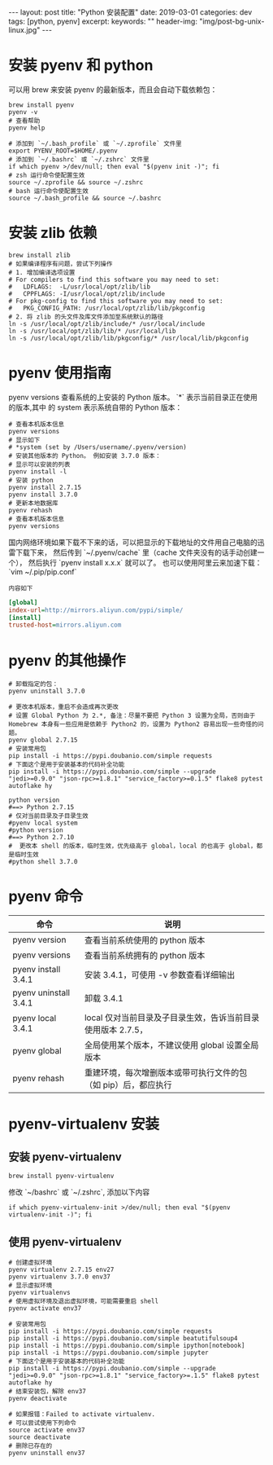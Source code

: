 #+begin_export html
---
layout: post
title: "Python 安装配置"
date: 2019-03-01
categories: dev
tags: [python, pyenv]
excerpt:
keywords: ""
header-img: "img/post-bg-unix-linux.jpg"
---
#+end_export

* 安装 pyenv 和 python

可以用 brew 来安装 pyenv 的最新版本，而且会自动下载依赖包：

#+begin_src shell
brew install pyenv
pyenv -v
# 查看帮助
pyenv help
#+end_src

#+begin_src shell
# 添加到 `~/.bash_profile` 或 `~/.zprofile` 文件里
export PYENV_ROOT=$HOME/.pyenv
# 添加到 `~/.bashrc` 或 `~/.zshrc` 文件里
if which pyenv >/dev/null; then eval "$(pyenv init -)"; fi
# zsh 运行命令使配置生效
source ~/.zprofile && source ~/.zshrc
# bash 运行命令使配置生效
source ~/.bash_profile && source ~/.bashrc
#+end_src

* 安装 zlib 依赖

#+begin_src shell
brew install zlib
# 如果编译程序有问题，尝试下列操作
# 1. 增加编译选项设置
# For compilers to find this software you may need to set:
#   LDFLAGS:  -L/usr/local/opt/zlib/lib
#   CPPFLAGS: -I/usr/local/opt/zlib/include
# For pkg-config to find this software you may need to set:
#   PKG_CONFIG_PATH: /usr/local/opt/zlib/lib/pkgconfig
# 2. 将 zlib 的头文件及库文件添加至系统默认的路径
ln -s /usr/local/opt/zlib/include/* /usr/local/include
ln -s /usr/local/opt/zlib/lib/* /usr/local/lib
ln -s /usr/local/opt/zlib/lib/pkgconfig/* /usr/local/lib/pkgconfig
#+end_src

* pyenv 使用指南

pyenv versions 查看系统的上安装的 Python 版本。 `*` 表示当前目录正在使用的版本,其中 的 system 表示系统自带的 Python 版本：

#+begin_src shell
# 查看本机版本信息
pyenv versions
# 显示如下
# *system (set by /Users/username/.pyenv/version)
# 安装其他版本的 Python。 例如安装 3.7.0 版本：
# 显示可以安装的列表
pyenv install -l
# 安装 python
pyenv install 2.7.15
pyenv install 3.7.0
# 更新本地数据库
pyenv rehash
# 查看本机版本信息
pyenv versions
#+end_src

国内网络环境如果下载不下来的话，可以把显示的下载地址的文件用自己电脑的迅雷下载下来，
然后传到 `~/.pyenv/cache` 里（cache 文件夹没有的话手动创建一个），
然后执行 `pyenv install x.x.x` 就可以了。 也可以使用阿里云来加速下载：`vim ~/.pip/pip.conf`

=内容如下=
#+begin_src ini
[global]
index-url=http://mirrors.aliyun.com/pypi/simple/
[install]
trusted-host=mirrors.aliyun.com
#+end_src

* pyenv 的其他操作

#+begin_src shell
# 卸载指定的包：
pyenv uninstall 3.7.0

# 更改本机版本，重启不会造成再次更改
# 设置 Global Python 为 2.*, 备注：尽量不要把 Python 3 设置为全局，否则由于 Homebrew 本身有一些应用是依赖于 Python2 的，设置为 Python2 容易出现一些奇怪的问题。
pyenv global 2.7.15
# 安装常用包
pip install -i https://pypi.doubanio.com/simple requests
# 下面这个是用于安装基本的代码补全功能
pip install -i https://pypi.doubanio.com/simple --upgrade "jedi>=0.9.0" "json-rpc>=1.8.1" "service_factory>=0.1.5" flake8 pytest autoflake hy

python version
#==> Python 2.7.15
# 仅对当前目录及子目录生效
#pyenv local system
#python version
#==> Python 2.7.10
#  更改本 shell 的版本，临时生效，优先级高于 global，local 的也高于 global，都是临时生效
#python shell 3.7.0
#+end_src

* pyenv 命令

| 命令                  | 说明                                                           |
|-----------------------+----------------------------------------------------------------|
| pyenv version         | 查看当前系统使用的 python 版本                                 |
| pyenv versions        | 查看当前系统拥有的 python 版本                                 |
| pyenv install 3.4.1   | 安装 3.4.1，可使用 -v 参数查看详细输出                         |
| pyenv uninstall 3.4.1 | 卸载 3.4.1                                                     |
| pyenv local 3.4.1     | local 仅对当前目录及子目录生效，告诉当前目录使用版本 2.7.5，   |
| pyenv global          | 全局使用某个版本，不建议使用 global 设置全局版本               |
| pyenv rehash          | 重建环境，每次增删版本或带可执行文件的包（如 pip）后，都应执行 |

* pyenv-virtualenv 安装

** 安装 pyenv-virtualenv

#+begin_src shell
brew install pyenv-virtualenv
#+end_src

修改 `~/bashrc` 或 `~/.zshrc`, 添加以下内容

#+begin_src shell
if which pyenv-virtualenv-init >/dev/null; then eval "$(pyenv virtualenv-init -)"; fi
#+end_src

** 使用 pyenv-virtualenv

#+begin_src shell
# 创建虚拟环境
pyenv virtualenv 2.7.15 env27
pyenv virtualenv 3.7.0 env37
# 显示虚拟环境
pyenv virtualenvs
# 使用虚拟环境及退出虚拟环境，可能需要重启 shell
pyenv activate env37

# 安装常用包
pip install -i https://pypi.doubanio.com/simple requests
pip install -i https://pypi.doubanio.com/simple beatutifulsoup4
pip install -i https://pypi.doubanio.com/simple ipython[notebook]
pip install -i https://pypi.doubanio.com/simple jupyter
# 下面这个是用于安装基本的代码补全功能
pip install -i https://pypi.doubanio.com/simple --upgrade "jedi>=0.9.0" "json-rpc>=1.8.1" "service_factory>=.1.5" flake8 pytest autoflake hy
# 结束安装包，解除 env37
pyenv deactivate

# 如果报错：Failed to activate virtualenv.
# 可以尝试使用下列命令
source activate env37
source deactivate
# 删除已存在的
pyenv uninstall env37
#+end_src
